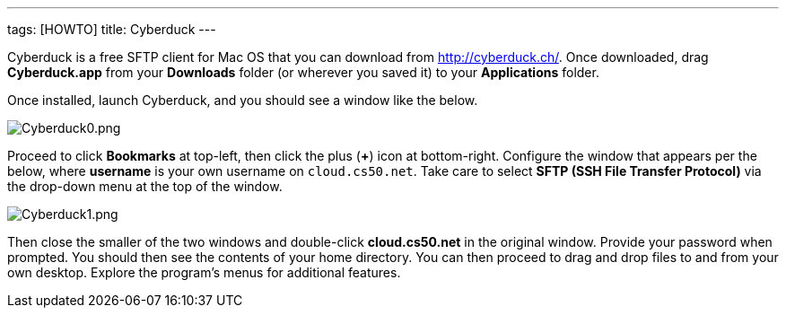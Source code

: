 ---
tags: [HOWTO]
title: Cyberduck
---

Cyberduck is a free SFTP client for Mac OS that you can download from
http://cyberduck.ch/[http://cyberduck.ch/]. Once downloaded, drag
*Cyberduck.app* from your *Downloads* folder (or wherever you saved it)
to your *Applications* folder.

Once installed, launch Cyberduck, and you should see a window like the
below.

image:Cyberduck0.png[Cyberduck0.png,title="image"]

Proceed to click *Bookmarks* at top-left, then click the plus (*+*) icon
at bottom-right. Configure the window that appears per the below, where
*username* is your own username on `cloud.cs50.net`. Take care to select
*SFTP (SSH File Transfer Protocol)* via the drop-down menu at the top of
the window.

image:Cyberduck1.png[Cyberduck1.png,title="image"]

Then close the smaller of the two windows and double-click
*cloud.cs50.net* in the original window. Provide your password when
prompted. You should then see the contents of your home directory. You
can then proceed to drag and drop files to and from your own desktop.
Explore the program's menus for additional features.
